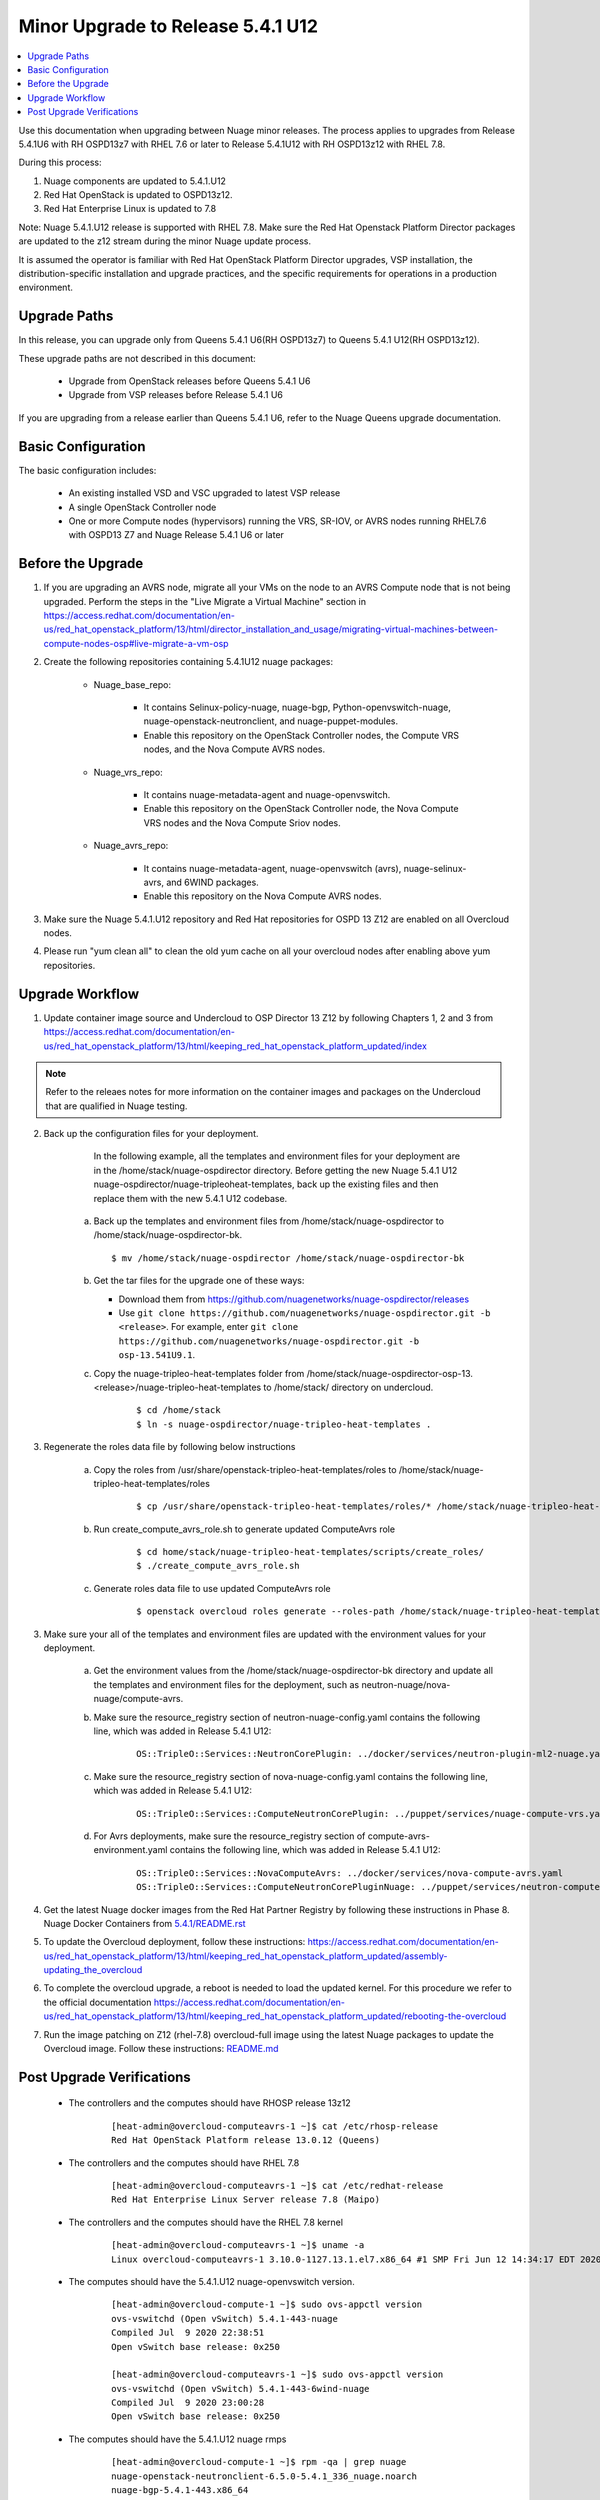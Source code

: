 .. Don't use default python highlighting for code blocks http://www.sphinx-doc.org/en/stable/markup/code.html

===================================
Minor Upgrade to Release 5.4.1 U12
===================================

.. contents::
   :local:
   :depth: 3


Use this documentation when upgrading between Nuage minor releases. The process applies to upgrades from Release 5.4.1U6 with RH OSPD13z7 with RHEL 7.6 or later to Release 5.4.1U12 with RH OSPD13z12 with RHEL 7.8.

During this process:

1. Nuage components are updated to 5.4.1.U12
2. Red Hat OpenStack is updated to OSPD13z12.
3. Red Hat Enterprise Linux is updated to 7.8

Note: Nuage 5.4.1.U12 release is supported with RHEL 7.8. Make sure the Red Hat Openstack Platform Director packages are updated to the z12 stream during the minor Nuage update process.


It is assumed the operator is familiar with Red Hat OpenStack Platform Director upgrades, VSP installation, the distribution-specific installation and upgrade practices, and the specific requirements for operations in a production environment.


Upgrade Paths
-------------

In this release, you can upgrade only from Queens 5.4.1 U6(RH OSPD13z7) to Queens 5.4.1 U12(RH OSPD13z12).


These upgrade paths are not described in this document:

    * Upgrade from OpenStack releases before Queens 5.4.1 U6
    * Upgrade from VSP releases before Release 5.4.1 U6


If you are upgrading from a release earlier than Queens 5.4.1 U6, refer to the Nuage Queens upgrade documentation.


Basic Configuration
---------------------

The basic configuration includes:

   * An existing installed VSD and VSC upgraded to latest VSP release
   * A single OpenStack Controller node
   * One or more Compute nodes (hypervisors) running the VRS, SR-IOV, or AVRS nodes running RHEL7.6 with OSPD13 Z7 and Nuage Release 5.4.1 U6 or later



Before the Upgrade
--------------------

1. If you are upgrading an AVRS node, migrate all your VMs on the node to an AVRS Compute node that is not being upgraded. Perform the steps in the "Live Migrate a Virtual Machine" section in https://access.redhat.com/documentation/en-us/red_hat_openstack_platform/13/html/director_installation_and_usage/migrating-virtual-machines-between-compute-nodes-osp#live-migrate-a-vm-osp

2. Create the following repositories containing 5.4.1U12 nuage packages:


    * Nuage_base_repo:
  
        - It contains Selinux-policy-nuage, nuage-bgp, Python-openvswitch-nuage, nuage-openstack-neutronclient, and nuage-puppet-modules.
        - Enable this repository on the OpenStack Controller nodes, the Compute VRS nodes, and the Nova Compute AVRS nodes.
 
    * Nuage_vrs_repo:
  
        - It contains nuage-metadata-agent and nuage-openvswitch.
        - Enable this repository on the OpenStack Controller node, the Nova Compute VRS nodes and the Nova Compute Sriov nodes.
 
    * Nuage_avrs_repo:
  
        - It contains nuage-metadata-agent, nuage-openvswitch (avrs), nuage-selinux-avrs, and 6WIND packages.
        - Enable this repository on the Nova Compute AVRS nodes.

3. Make sure the Nuage 5.4.1.U12 repository and Red Hat repositories for OSPD 13 Z12 are enabled on all Overcloud nodes.

4. Please run "yum clean all" to clean the old yum cache on all your overcloud nodes after enabling above yum repositories.


Upgrade Workflow
------------------

1. Update container image source and Undercloud to OSP Director 13 Z12 by following Chapters 1, 2 and 3 from https://access.redhat.com/documentation/en-us/red_hat_openstack_platform/13/html/keeping_red_hat_openstack_platform_updated/index

.. Note:: Refer to the releaes notes for more information on the container images and packages on the Undercloud that are qualified in Nuage testing.


2. Back up the configuration files for your deployment.
 
     In the following example, all the templates and environment files for your deployment are in the /home/stack/nuage-ospdirector directory. Before getting the new Nuage 5.4.1 U12 nuage-ospdirector/nuage-tripleoheat-templates, back up the existing files and then replace them with the new 5.4.1 U12 codebase.
 
    a. Back up the templates and environment files from /home/stack/nuage-ospdirector to /home/stack/nuage-ospdirector-bk.
 
       ::
 
           $ mv /home/stack/nuage-ospdirector /home/stack/nuage-ospdirector-bk

 
    b. Get the tar files for the upgrade one of these ways:
 
       * Download them from https://github.com/nuagenetworks/nuage-ospdirector/releases
       * Use ``git clone https://github.com/nuagenetworks/nuage-ospdirector.git -b <release>``. For example, enter ``git clone https://github.com/nuagenetworks/nuage-ospdirector.git -b osp-13.541U9.1``.


    c. Copy the nuage-tripleo-heat-templates folder from /home/stack/nuage-ospdirector-osp-13.<release>/nuage-tripleo-heat-templates to /home/stack/ directory on undercloud.

        ::

            $ cd /home/stack
            $ ln -s nuage-ospdirector/nuage-tripleo-heat-templates .


3. Regenerate the roles data file by following below instructions

    a. Copy the roles from /usr/share/openstack-tripleo-heat-templates/roles to /home/stack/nuage-tripleo-heat-templates/roles

        ::

            $ cp /usr/share/openstack-tripleo-heat-templates/roles/* /home/stack/nuage-tripleo-heat-templates/roles/

    b. Run create_compute_avrs_role.sh to generate updated ComputeAvrs role

        ::

            $ cd home/stack/nuage-tripleo-heat-templates/scripts/create_roles/
            $ ./create_compute_avrs_role.sh

    c. Generate roles data file to use updated ComputeAvrs role

        ::

            $ openstack overcloud roles generate --roles-path /home/stack/nuage-tripleo-heat-templates/roles/ -o /home/stack/nuage-tripleo-heat-templates/templates/<roles_data file name> Controller Compute ComputeAvrs


3. Make sure your all of the templates and environment files are updated with the environment values for your deployment.

    a. Get the environment values from the /home/stack/nuage-ospdirector-bk directory and update all the templates and environment files for the deployment, such as neutron-nuage/nova-nuage/compute-avrs.
 
    b. Make sure the resource_registry section of neutron-nuage-config.yaml contains the following line, which was added in Release 5.4.1 U12:
 
        ::

            OS::TripleO::Services::NeutronCorePlugin: ../docker/services/neutron-plugin-ml2-nuage.yaml

    c. Make sure the resource_registry section of nova-nuage-config.yaml contains the following line, which was added in Release 5.4.1 U12:

        ::

            OS::TripleO::Services::ComputeNeutronCorePlugin: ../puppet/services/nuage-compute-vrs.yaml

    d. For Avrs deployments, make sure the resource_registry section of compute-avrs-environment.yaml contains the following line, which was added in Release 5.4.1 U12:

        ::

            OS::TripleO::Services::NovaComputeAvrs: ../docker/services/nova-compute-avrs.yaml
            OS::TripleO::Services::ComputeNeutronCorePluginNuage: ../puppet/services/neutron-compute-plugin-nuage.yaml


4. Get the latest Nuage docker images from the Red Hat Partner Registry by following these instructions in Phase 8. Nuage Docker Containers from `5.4.1/README.rst <../../README.rst>`_


5. To update the Overcloud deployment, follow these instructions: https://access.redhat.com/documentation/en-us/red_hat_openstack_platform/13/html/keeping_red_hat_openstack_platform_updated/assembly-updating_the_overcloud


6. To complete the overcloud upgrade, a reboot is needed to load the updated kernel. For this procedure we refer to the official documentation https://access.redhat.com/documentation/en-us/red_hat_openstack_platform/13/html/keeping_red_hat_openstack_platform_updated/rebooting-the-overcloud


7. Run the image patching on Z12 (rhel-7.8) overcloud-full image using the latest Nuage packages to update the Overcloud image. Follow these instructions: `README.md <../../../image-patching/README_5.0.md>`_


Post Upgrade Verifications
--------------------------

  - The controllers and the computes should have RHOSP release 13z12

        ::

            [heat-admin@overcloud-computeavrs-1 ~]$ cat /etc/rhosp-release
            Red Hat OpenStack Platform release 13.0.12 (Queens)


  - The controllers and the computes should have RHEL 7.8

        ::

            [heat-admin@overcloud-computeavrs-1 ~]$ cat /etc/redhat-release
            Red Hat Enterprise Linux Server release 7.8 (Maipo)


  - The controllers and the computes should have the RHEL 7.8 kernel

        ::

            [heat-admin@overcloud-computeavrs-1 ~]$ uname -a
            Linux overcloud-computeavrs-1 3.10.0-1127.13.1.el7.x86_64 #1 SMP Fri Jun 12 14:34:17 EDT 2020 x86_64 x86_64 x86_64 GNU/Linux


  - The computes should have the 5.4.1.U12 nuage-openvswitch version.

        ::

            [heat-admin@overcloud-compute-1 ~]$ sudo ovs-appctl version
            ovs-vswitchd (Open vSwitch) 5.4.1-443-nuage
            Compiled Jul  9 2020 22:38:51
            Open vSwitch base release: 0x250

            [heat-admin@overcloud-computeavrs-1 ~]$ sudo ovs-appctl version
            ovs-vswitchd (Open vSwitch) 5.4.1-443-6wind-nuage
            Compiled Jul  9 2020 23:00:28
            Open vSwitch base release: 0x250


  - The computes should have the 5.4.1.U12 nuage rmps

        ::

            [heat-admin@overcloud-compute-1 ~]$ rpm -qa | grep nuage
            nuage-openstack-neutronclient-6.5.0-5.4.1_336_nuage.noarch
            nuage-bgp-5.4.1-443.x86_64
            python-openvswitch-nuage-5.4.1-443.6wind.el7.x86_64
            selinux-policy-nuage-5.4.1-443.el7.x86_64
            nuage-openvswitch-5.4.1-443.el7.x86_64
            nuage-puppet-modules-5.4-0.x86_64
            nuage-metadata-agent-5.4.1-443.el7.x86_64

            [heat-admin@overcloud-computeavrs-1 ~]$ rpm -qa | grep "nuage\|6wind\|virtual"
            6windgate-dpdk-4.23.12.NUAGE.5-0.x86_64
            6windgate-linux-fp-sync-ovs-4.23.12.NUAGE.5-0.x86_64
            6windgate-dpdk-pmd-mellanox-rdma-core-4.23.12.NUAGE.5-0.x86_64
            6windgate-fp-ovs-4.23.12.NUAGE.5-0.x86_64
            nuage-openstack-neutronclient-6.5.0-5.4.1_445_nuage.noarch
            nuage-puppet-modules-5.4-0.x86_64
            6windgate-tools-common-libs-daemonctl-4.23.12.NUAGE.5-0.x86_64
            6windgate-product-base-4.23.12.NUAGE.5-0.x86_64
            nuage-bgp-5.4.1-446.x86_64
            6windgate-fp-4.23.12.NUAGE.5-0.x86_64
            6windgate-dpdk-pmd-virtio-host-4.23.12.NUAGE.5-0.x86_64
            nuage-openvswitch-5.4.1-446.6wind.el7.x86_64
            python-openvswitch-nuage-5.4.1-446.6wind.el7.x86_64
            6windgate-linux-fp-sync-vrf-4.23.12.NUAGE.5-0.x86_64
            6windgate-tools-common-libs-libconsole-4.23.12.NUAGE.5-0.x86_64
            6windgate-linux-fp-sync-4.23.12.NUAGE.5-0.x86_64
            nuage-metadata-agent-5.4.1-446.6wind.el7.x86_64
            selinux-policy-nuage-5.4.1-445.el7.x86_64
            6windgate-fpn-sdk-dpdk-4.23.12.NUAGE.5-0.x86_64
            python-pyelftools-0.24-6windgate.4.23.12.NUAGE.5.x86_64
            virtual-accelerator-base-1.9.12.NUAGE.5-0.x86_64
            selinux-policy-nuage-avrs-5.4.1-445.el7.x86_64
            6windgate-linux-fp-sync-fptun-4.23.12.NUAGE.5-0.x86_64
            6windgate-tools-common-libs-pyroute2-0.4.13-6windgate.4.23.12.NUAGE.5.x86_64


  - The computes should now have the Nuage VXLAN iptables rule as stateless

        ::

            [heat-admin@overcloud-compute-1 ~]$ sudo iptables -L | grep udp | grep '118 neutron stateless vxlan networks ipv4'
            ACCEPT     udp  --  anywhere             anywhere             multiport dports 4789 /* 118 neutron stateless vxlan networks ipv4 */


  - The controllers should have the 5.4.1.U12 nuage and RHEL 7.8 RHOSP container images

        ::

            [heat-admin@overcloud-controller-0  ~]$ sudo docker ps | grep nuagenetworks
            CONTAINER ID        IMAGE                                                                                COMMAND                  CREATED             STATUS                       PORTS               NAMES
            5551a936e20c        192.168.200.1:8787/nuagenetworks/rhosp13-openstack-heat-api-cfn-5-4-1-u12:13.0-1     "dumb-init --singl..."   About an hour ago   Up About an hour (healthy)                       heat_api_cfn
            5b44b601ba32        192.168.200.1:8787/nuagenetworks/rhosp13-openstack-neutron-server-5-4-1-u12:13.0-1   "dumb-init --singl..."   About an hour ago   Up About an hour (healthy)                       neutron_api
            a383e8dbd9d6        192.168.200.1:8787/nuagenetworks/rhosp13-openstack-heat-api-5-4-1-u12:13.0-1         "dumb-init --singl..."   About an hour ago   Up About an hour                                 heat_api_cron
            13458926249e        192.168.200.1:8787/nuagenetworks/rhosp13-openstack-heat-engine-5-4-1-u12:13.0-1      "dumb-init --singl..."   About an hour ago   Up About an hour (healthy)                       heat_engine
            2e6a15ec4835        192.168.200.1:8787/nuagenetworks/rhosp13-openstack-heat-api-5-4-1-u12:13.0-1         "dumb-init --singl..."   About an hour ago   Up About an hour (healthy)                       heat_api
            60b847ffc718        192.168.200.1:8787/nuagenetworks/rhosp13-openstack-horizon-5-4-1-u12:13.0-1          "dumb-init --singl..."   About an hour ago   Up About an hour                                 horizon


- The kmods are properly build for AVRS computes

        ::

            [heat-admin@overcloud-computeavrs-1 ~]$ dkms status
            fpn-sdk, 4.23.12.NUAGE.5, 3.10.0-1127.13.1.el7.x86_64, x86_64: installed
            fpn-sdk, 4.23.12.NUAGE.5, 3.10.0-957.21.3.el7.x86_64, x86_64: installed
            fptun, 4.23.12.NUAGE.5, 3.10.0-1127.13.1.el7.x86_64, x86_64: installed
            fptun, 4.23.12.NUAGE.5, 3.10.0-957.21.3.el7.x86_64, x86_64: installed
            vrf, 4.23.12.NUAGE.5, 3.10.0-1127.13.1.el7.x86_64, x86_64: installed
            vrf, 4.23.12.NUAGE.5, 3.10.0-957.21.3.el7.x86_64, x86_64: installed
